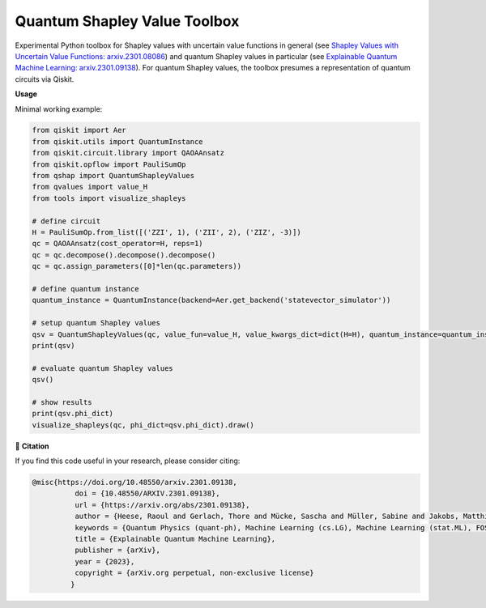 ******************************
Quantum Shapley Value Toolbox
******************************

.. image:: https://img.shields.io/badge/license-MIT-lightgrey
    :target: https://github.com/RaoulHeese/qtree/blob/main/LICENSE
    :alt: MIT License

Experimental Python toolbox for Shapley values with uncertain value functions in general (see `Shapley Values with Uncertain Value Functions: arxiv.2301.08086 <https://doi.org/10.48550/arxiv.2301.08086>`_) and quantum Shapley values in particular (see `Explainable Quantum Machine Learning: arxiv.2301.09138 <https://doi.org/10.48550/arxiv.2301.09138>`_). For quantum Shapley values, the toolbox presumes a representation of quantum circuits via Qiskit.

**Usage**

Minimal working example:

.. code-block:: python

	from qiskit import Aer
	from qiskit.utils import QuantumInstance
	from qiskit.circuit.library import QAOAAnsatz
	from qiskit.opflow import PauliSumOp
	from qshap import QuantumShapleyValues
	from qvalues import value_H
	from tools import visualize_shapleys

	# define circuit
	H = PauliSumOp.from_list([('ZZI', 1), ('ZII', 2), ('ZIZ', -3)])
	qc = QAOAAnsatz(cost_operator=H, reps=1)
	qc = qc.decompose().decompose().decompose()
	qc = qc.assign_parameters([0]*len(qc.parameters))

	# define quantum instance
	quantum_instance = QuantumInstance(backend=Aer.get_backend('statevector_simulator'))

	# setup quantum Shapley values
	qsv = QuantumShapleyValues(qc, value_fun=value_H, value_kwargs_dict=dict(H=H), quantum_instance=quantum_instance)
	print(qsv)

	# evaluate quantum Shapley values
	qsv()

	# show results
	print(qsv.phi_dict)
	visualize_shapleys(qc, phi_dict=qsv.phi_dict).draw()


📖 **Citation**

If you find this code useful in your research, please consider citing:

.. code-block:: tex

	@misc{https://doi.org/10.48550/arxiv.2301.09138,
		  doi = {10.48550/ARXIV.2301.09138}, 
		  url = {https://arxiv.org/abs/2301.09138},
		  author = {Heese, Raoul and Gerlach, Thore and Mücke, Sascha and Müller, Sabine and Jakobs, Matthias and Piatkowski, Nico},  
		  keywords = {Quantum Physics (quant-ph), Machine Learning (cs.LG), Machine Learning (stat.ML), FOS: Physical sciences, FOS: Physical sciences, FOS: Computer and information sciences, FOS: Computer and information sciences},
		  title = {Explainable Quantum Machine Learning},
		  publisher = {arXiv},
		  year = {2023},
		  copyright = {arXiv.org perpetual, non-exclusive license}
		 }
